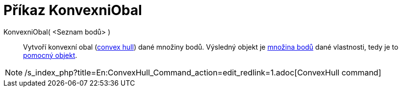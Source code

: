 = Příkaz KonvexniObal
:page-en: commands/ConvexHull
ifdef::env-github[:imagesdir: /cs/modules/ROOT/assets/images]

KonvexniObal( <Seznam bodů> )::
  Vytvoří konvexní obal (https://en.wikipedia.org/wiki/convex_hull[convex hull]) dané množiny bodů. Výsledný objekt je
  xref:/commands/MnozinaBodu.adoc[množina bodů] dané vlastnosti, tedy je to
  xref:/Volné_závislé_a_pomocné_objekty.adoc[pomocný objekt].

[NOTE]
====

/s_index_php?title=En:ConvexHull_Command_action=edit_redlink=1.adoc[ConvexHull command]

====
